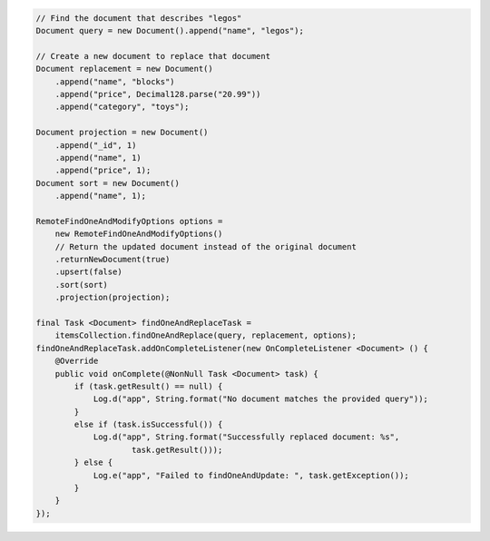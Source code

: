 .. code-block:: java

    // Find the document that describes "legos"
    Document query = new Document().append("name", "legos");

    // Create a new document to replace that document
    Document replacement = new Document()
        .append("name", "blocks")
        .append("price", Decimal128.parse("20.99"))
        .append("category", "toys");

    Document projection = new Document()
        .append("_id", 1)
        .append("name", 1)
        .append("price", 1);
    Document sort = new Document()
        .append("name", 1);

    RemoteFindOneAndModifyOptions options =
        new RemoteFindOneAndModifyOptions()
        // Return the updated document instead of the original document
        .returnNewDocument(true)
        .upsert(false)
        .sort(sort)
        .projection(projection);

    final Task <Document> findOneAndReplaceTask =
        itemsCollection.findOneAndReplace(query, replacement, options);
    findOneAndReplaceTask.addOnCompleteListener(new OnCompleteListener <Document> () {
        @Override
        public void onComplete(@NonNull Task <Document> task) {
            if (task.getResult() == null) {
                Log.d("app", String.format("No document matches the provided query"));
            }
            else if (task.isSuccessful()) {
                Log.d("app", String.format("Successfully replaced document: %s",
                        task.getResult()));
            } else {
                Log.e("app", "Failed to findOneAndUpdate: ", task.getException());
            }
        }
    });